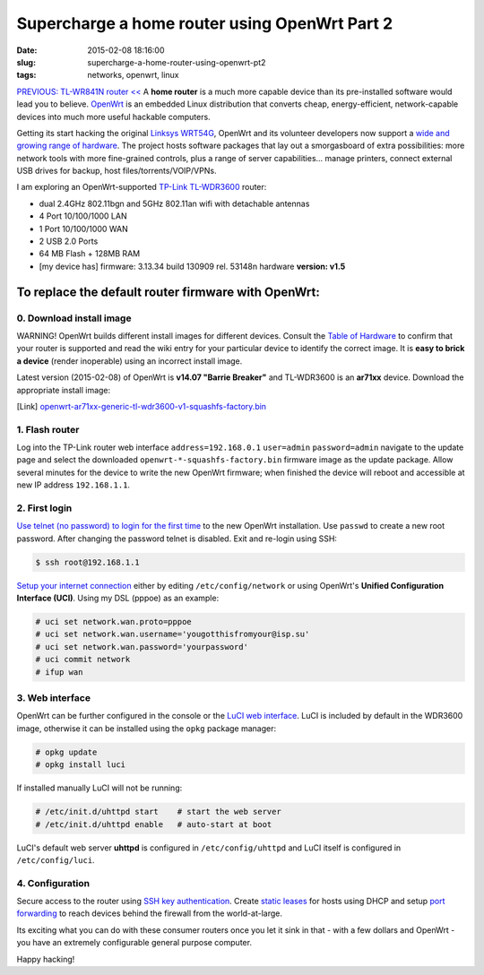 ==============================================
Supercharge a home router using OpenWrt Part 2
==============================================

:date: 2015-02-08 18:16:00
:slug: supercharge-a-home-router-using-openwrt-pt2
:tags: networks, openwrt, linux

`PREVIOUS: TL-WR841N router << <http://www.circuidipity.com/pingparade4.html>`_ A **home router** is a much more capable device than its pre-installed software would lead you to believe. `OpenWrt <https://openwrt.org/>`_ is an embedded Linux distribution that converts cheap, energy-efficient, network-capable devices into much more useful hackable computers.

Getting its start hacking the original `Linksys WRT54G <https://en.wikipedia.org/wiki/Linksys_WRT54G_series#WRT54G>`_, OpenWrt and its volunteer developers now support a `wide and growing range of hardware <http://wiki.openwrt.org/toh/start>`_. The project hosts software packages that lay out a smorgasboard of extra possibilities: more network tools with more fine-grained controls, plus a range of server capabilities... manage printers, connect external USB drives for backup, host files/torrents/VOIP/VPNs.

I am exploring an OpenWrt-supported `TP-Link TL-WDR3600 <http://wiki.openwrt.org/toh/tp-link/tl-wdr3600>`_ router:

* dual 2.4GHz 802.11bgn and 5GHz 802.11an wifi with detachable antennas
* 4 Port 10/100/1000 LAN
* 1 Port 10/100/1000 WAN
* 2 USB 2.0 Ports
* 64 MB Flash + 128MB RAM
* [my device has] firmware: 3.13.34 build 130909 rel. 53148n hardware **version: v1.5**

To replace the default router firmware with OpenWrt:
====================================================

0. Download install image
-------------------------

.. role:: warning

:warning:`WARNING!` OpenWrt builds different install images for different devices. Consult the `Table of Hardware <http://wiki.openwrt.org/toh/start>`_ to confirm that your router is supported and read the wiki entry for your particular device to identify the correct image. It is **easy to brick a device** (render inoperable) using an incorrect install image.

Latest version (2015-02-08) of OpenWrt is **v14.07 "Barrie Breaker"** and TL-WDR3600 is an **ar71xx** device. Download the appropriate install image:

[Link] `openwrt-ar71xx-generic-tl-wdr3600-v1-squashfs-factory.bin <https://downloads.openwrt.org/barrier_breaker/14.07/ar71xx/generic/openwrt-ar71xx-generic-tl-wdr3600-v1-squashfs-factory.bin>`_

1. Flash router
---------------

Log into the TP-Link router web interface ``address=192.168.0.1`` ``user=admin`` ``password=admin`` navigate to the update page and select the downloaded ``openwrt-*-squashfs-factory.bin`` firmware image as the update package. Allow several minutes for the device to write the new OpenWrt firmware; when finished the device will reboot and accessible at new IP address ``192.168.1.1``.

2. First login
--------------

`Use telnet (no password) to login for the first time <http://wiki.openwrt.org/doc/howto/firstlogin>`_ to the new OpenWrt installation. Use ``passwd`` to create a new root password. After changing the password telnet is disabled. Exit and re-login using SSH:

.. code-block:: bash

    $ ssh root@192.168.1.1

`Setup your internet connection <http://wiki.openwrt.org/doc/howto/internet.connection>`_ either by editing ``/etc/config/network`` or using OpenWrt's **Unified Configuration Interface (UCI)**. Using my DSL (pppoe) as an example:

.. code-block:: bash

    # uci set network.wan.proto=pppoe
    # uci set network.wan.username='yougotthisfromyour@isp.su'
    # uci set network.wan.password='yourpassword'
    # uci commit network
    # ifup wan

3. Web interface
----------------

OpenWrt can be further configured in the console or the `LuCI web interface <http://wiki.openwrt.org/doc/howto/luci.essentials>`_. LuCI is included by default in the WDR3600 image, otherwise it can be installed using the ``opkg`` package manager:

.. code-block:: bash

    # opkg update
    # opkg install luci

If installed manually LuCI will not be running:

.. code-block:: bash

    # /etc/init.d/uhttpd start    # start the web server
    # /etc/init.d/uhttpd enable   # auto-start at boot

LuCI's default web server **uhttpd** is configured in ``/etc/config/uhttpd`` and LuCI itself is configured in ``/etc/config/luci``.

.. image:: images/pingparade4-1.png
    :alt: LuCI login
    :width: 960px
    :height: 300px

4. Configuration
----------------

Secure access to the router using `SSH key authentication <http://www.circuidipity.com/secure-remote-access-using-ssh-keys.html>`_. Create `static leases <http://www.circuidipity.com/20141001.html>`_ for hosts using DHCP and setup `port forwarding <http://www.circuidipity.com/20141006.html>`_ to reach devices behind the firewall from the world-at-large.

Its exciting what you can do with these consumer routers once you let it sink in that - with a few dollars and OpenWrt - you have an extremely configurable general purpose computer.

Happy hacking!
